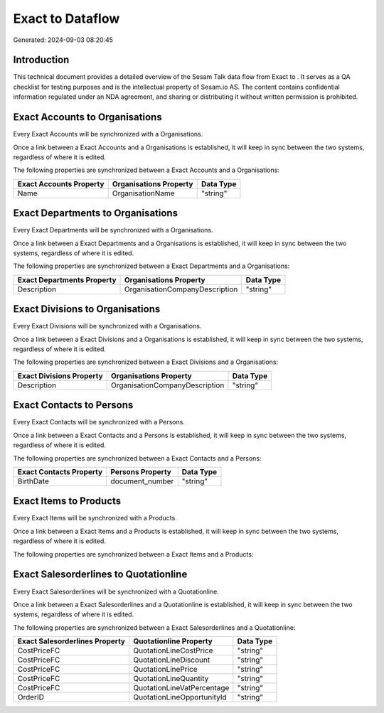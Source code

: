==================
Exact to  Dataflow
==================

Generated: 2024-09-03 08:20:45

Introduction
------------

This technical document provides a detailed overview of the Sesam Talk data flow from Exact to . It serves as a QA checklist for testing purposes and is the intellectual property of Sesam.io AS. The content contains confidential information regulated under an NDA agreement, and sharing or distributing it without written permission is prohibited.

Exact Accounts to  Organisations
--------------------------------
Every Exact Accounts will be synchronized with a  Organisations.

Once a link between a Exact Accounts and a  Organisations is established, it will keep in sync between the two systems, regardless of where it is edited.

The following properties are synchronized between a Exact Accounts and a  Organisations:

.. list-table::
   :header-rows: 1

   * - Exact Accounts Property
     -  Organisations Property
     -  Data Type
   * - Name
     - OrganisationName
     - "string"


Exact Departments to  Organisations
-----------------------------------
Every Exact Departments will be synchronized with a  Organisations.

Once a link between a Exact Departments and a  Organisations is established, it will keep in sync between the two systems, regardless of where it is edited.

The following properties are synchronized between a Exact Departments and a  Organisations:

.. list-table::
   :header-rows: 1

   * - Exact Departments Property
     -  Organisations Property
     -  Data Type
   * - Description
     - OrganisationCompanyDescription
     - "string"


Exact Divisions to  Organisations
---------------------------------
Every Exact Divisions will be synchronized with a  Organisations.

Once a link between a Exact Divisions and a  Organisations is established, it will keep in sync between the two systems, regardless of where it is edited.

The following properties are synchronized between a Exact Divisions and a  Organisations:

.. list-table::
   :header-rows: 1

   * - Exact Divisions Property
     -  Organisations Property
     -  Data Type
   * - Description
     - OrganisationCompanyDescription
     - "string"


Exact Contacts to  Persons
--------------------------
Every Exact Contacts will be synchronized with a  Persons.

Once a link between a Exact Contacts and a  Persons is established, it will keep in sync between the two systems, regardless of where it is edited.

The following properties are synchronized between a Exact Contacts and a  Persons:

.. list-table::
   :header-rows: 1

   * - Exact Contacts Property
     -  Persons Property
     -  Data Type
   * - BirthDate
     - document_number
     - "string"


Exact Items to  Products
------------------------
Every Exact Items will be synchronized with a  Products.

Once a link between a Exact Items and a  Products is established, it will keep in sync between the two systems, regardless of where it is edited.

The following properties are synchronized between a Exact Items and a  Products:

.. list-table::
   :header-rows: 1

   * - Exact Items Property
     -  Products Property
     -  Data Type


Exact Salesorderlines to  Quotationline
---------------------------------------
Every Exact Salesorderlines will be synchronized with a  Quotationline.

Once a link between a Exact Salesorderlines and a  Quotationline is established, it will keep in sync between the two systems, regardless of where it is edited.

The following properties are synchronized between a Exact Salesorderlines and a  Quotationline:

.. list-table::
   :header-rows: 1

   * - Exact Salesorderlines Property
     -  Quotationline Property
     -  Data Type
   * - CostPriceFC
     - QuotationLineCostPrice
     - "string"
   * - CostPriceFC
     - QuotationLineDiscount
     - "string"
   * - CostPriceFC
     - QuotationLinePrice
     - "string"
   * - CostPriceFC
     - QuotationLineQuantity
     - "string"
   * - CostPriceFC
     - QuotationLineVatPercentage
     - "string"
   * - OrderID
     - QuotationLineOpportunityId
     - "string"

